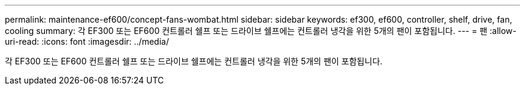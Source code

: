 ---
permalink: maintenance-ef600/concept-fans-wombat.html 
sidebar: sidebar 
keywords: ef300, ef600, controller, shelf, drive, fan, cooling 
summary: 각 EF300 또는 EF600 컨트롤러 쉘프 또는 드라이브 쉘프에는 컨트롤러 냉각을 위한 5개의 팬이 포함됩니다. 
---
= 팬
:allow-uri-read: 
:icons: font
:imagesdir: ../media/


[role="lead"]
각 EF300 또는 EF600 컨트롤러 쉘프 또는 드라이브 쉘프에는 컨트롤러 냉각을 위한 5개의 팬이 포함됩니다.
